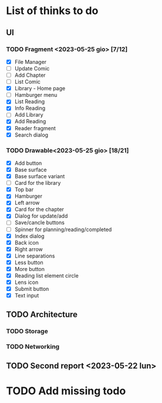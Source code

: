 * List of thinks to do

** UI
*** TODO Fragment <2023-05-25 gio> [7/12]
- [X] File Manager
- [ ] Update Comic
- [ ] Add Chapter
- [ ] List Comic
- [X] Library - Home page
- [ ] Hamburger menu
- [X] List Reading
- [X] Info Reading
- [ ] Add Library
- [X] Add Reading
- [X] Reader fragment
- [X] Search dialog
  
*** TODO Drawable<2023-05-25 gio> [18/21]
- [X] Add button
- [X] Base surface
- [X] Base surface variant
- [ ] Card for the library
- [X] Top bar
- [X] Hamburger
- [X] Left arrow
- [X] Card for the chapter
- [X] Dialog for update/add
- [ ] Save/cancle buttons
- [ ] Spinner for planning/reading/completed
- [X] Index dialog
- [X] Back icon
- [X] Right arrow
- [X] Line separations
- [X] Less button
- [X] More button
- [X] Reading list element circle
- [X] Lens icon
- [X] Submit button
- [X] Text input
  
** TODO Architecture
*** TODO Storage
*** TODO Networking

** TODO Second report <2023-05-22 lun>

* TODO Add missing todo

